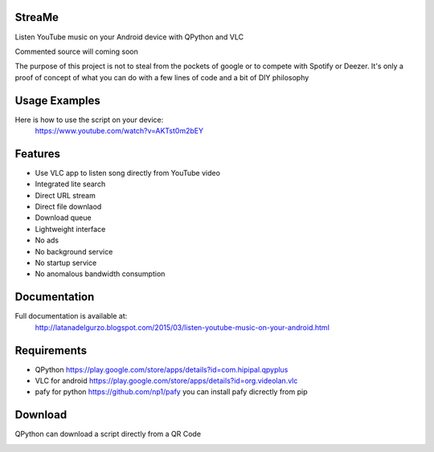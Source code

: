 StreaMe
-------

Listen YouTube music on your Android device with QPython and VLC

Commented source will coming soon

The purpose of this project is not to steal from the pockets of google or to compete with Spotify or Deezer.
It's only a proof of concept of what you can do with a few lines of code and a bit of DIY philosophy

Usage Examples
--------------

Here is how to use the script on your device:
 https://www.youtube.com/watch?v=AKTst0m2bEY
 
Features
--------

- Use VLC app to listen song directly from YouTube video
- Integrated lite search
- Direct URL stream
- Direct file downlaod 
- Download queue
- Lightweight interface
- No ads
- No background service
- No startup service
- No anomalous bandwidth consumption

Documentation
-------------

Full documentation is available at:
 http://latanadelgurzo.blogspot.com/2015/03/listen-youtube-music-on-your-android.html
 
Requirements
------------

- QPython https://play.google.com/store/apps/details?id=com.hipipal.qpyplus
- VLC for android https://play.google.com/store/apps/details?id=org.videolan.vlc
- pafy for python https://github.com/np1/pafy
  you can install pafy dicrectly from pip 
.. image:: http://3.bp.blogspot.com/-zdGtEgozh2A/VPjdc9L1EfI/AAAAAAAABY8/bWO7Qbpm1bI/s1600/istr.png
    :target: http://3.bp.blogspot.com/-zdGtEgozh2A/VPjdc9L1EfI/AAAAAAAABY8/bWO7Qbpm1bI/s1600/istr.png

Download
--------

QPython can download a script directly from a QR Code

.. image:: https://raw.githubusercontent.com/Gurzo/streame/master/qr.jpg
    :target: https://rawgit.com/Gurzo/streame/master/streame.py

